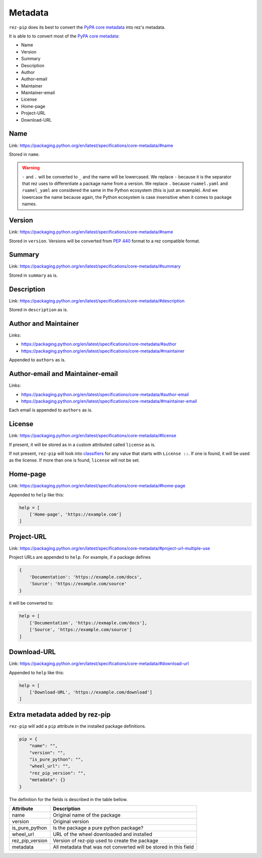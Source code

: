========
Metadata
========

``rez-pip`` does its best to convert the `PyPA core metadata`_ into rez's metadata.

It is able to to convert most of the `PyPA core metadata`_:

* Name
* Version
* Summary
* Description
* Author
* Author-email
* Maintainer
* Maintainer-email
* License
* Home-page
* Project-URL
* Download-URL

.. _PyPA core metadata: https://packaging.python.org/en/latest/specifications/core-metadata/

Name
====

Link: https://packaging.python.org/en/latest/specifications/core-metadata/#name

Stored in ``name``.

.. warning::
   ``-`` and ``.`` will be converted to ``_`` and the name will be lowercased.
   We replace ``-`` because it is the separator that rez uses to differentiate
   a package name from a version. We replace ``.`` because ``ruamel.yaml`` and
   ``ruamel_yaml`` are considered the same in the Python ecosystem (this is just
   an example). And we lowercase the name because again, the Python ecosystem
   is case insensitive when it comes to package names.

Version
=======

Link: https://packaging.python.org/en/latest/specifications/core-metadata/#name

Stored in ``version``. Versions will be converted from :pep:`440` format to
a rez compatible format.

Summary
=======

Link: https://packaging.python.org/en/latest/specifications/core-metadata/#summary

Stored in ``summary`` as is.

Description
===========

Link: https://packaging.python.org/en/latest/specifications/core-metadata/#description

Stored in ``description`` as is.

Author and Maintainer
=====================

Links:

* https://packaging.python.org/en/latest/specifications/core-metadata/#author
* https://packaging.python.org/en/latest/specifications/core-metadata/#maintainer

Appended to ``authors`` as is.

Author-email and Maintainer-email
=================================

Links:

* https://packaging.python.org/en/latest/specifications/core-metadata/#author-email
* https://packaging.python.org/en/latest/specifications/core-metadata/#maintainer-email

Each email is appended to ``authors`` as is.

License
=======

Link: https://packaging.python.org/en/latest/specifications/core-metadata/#license

If present, it will be stored as in a custom attributed called ``license`` as is.

If not present, ``rez-pip`` will look into `classifiers`_ for any value that starts with ``License ::``.
If one is found, it will be used as the license. If more than one is found, ``license`` will not be set.

.. _classifiers: https://packaging.python.org/en/latest/specifications/core-metadata/#classifier-multiple-use


Home-page
=========

Link: https://packaging.python.org/en/latest/specifications/core-metadata/#home-page

Appended to ``help`` like this:

.. code-block::

   help = [
       ['Home-page', 'https://example.com']
   ]

Project-URL
===========

Link: https://packaging.python.org/en/latest/specifications/core-metadata/#project-url-multiple-use

Project URLs are appended to ``help``. For example, if a package defines

.. code-block::

   {
       'Documentation': 'https://example.com/docs',
       'Source': 'https://example.com/source'
   }

it will be converted to:

.. code-block::

   help = [
       ['Documentation', 'https://exmaple.com/docs'],
       ['Source', 'https://example.com/source']
   ]

Download-URL
============

Link: https://packaging.python.org/en/latest/specifications/core-metadata/#download-url

Appended to ``help`` like this:

.. code-block::

   help = [
       ['Download-URL', 'https://example.com/download']
   ]

Extra metadata added by rez-pip
===============================

``rez-pip`` will add a ``pip`` attribute in the installed package definitions.

.. code-block::

   pip = {
       "name": "",
       "version": "",
       "is_pure_python": "",
       "wheel_url": "",
       "rez_pip_version": "",
       "metadata": {}
   }

The definition for the fields is described in the table bellow.

=============== ==============
Attribute       Description
=============== ==============
name            Original name of the package
version         Original version
is_pure_python  Is the package a pure python package?
wheel_url       URL of the wheel downloaded and installed
rez_pip_version Version of rez-pip used to create the package
metadata        All metadata that was not converted will be stored in this field
=============== ==============
